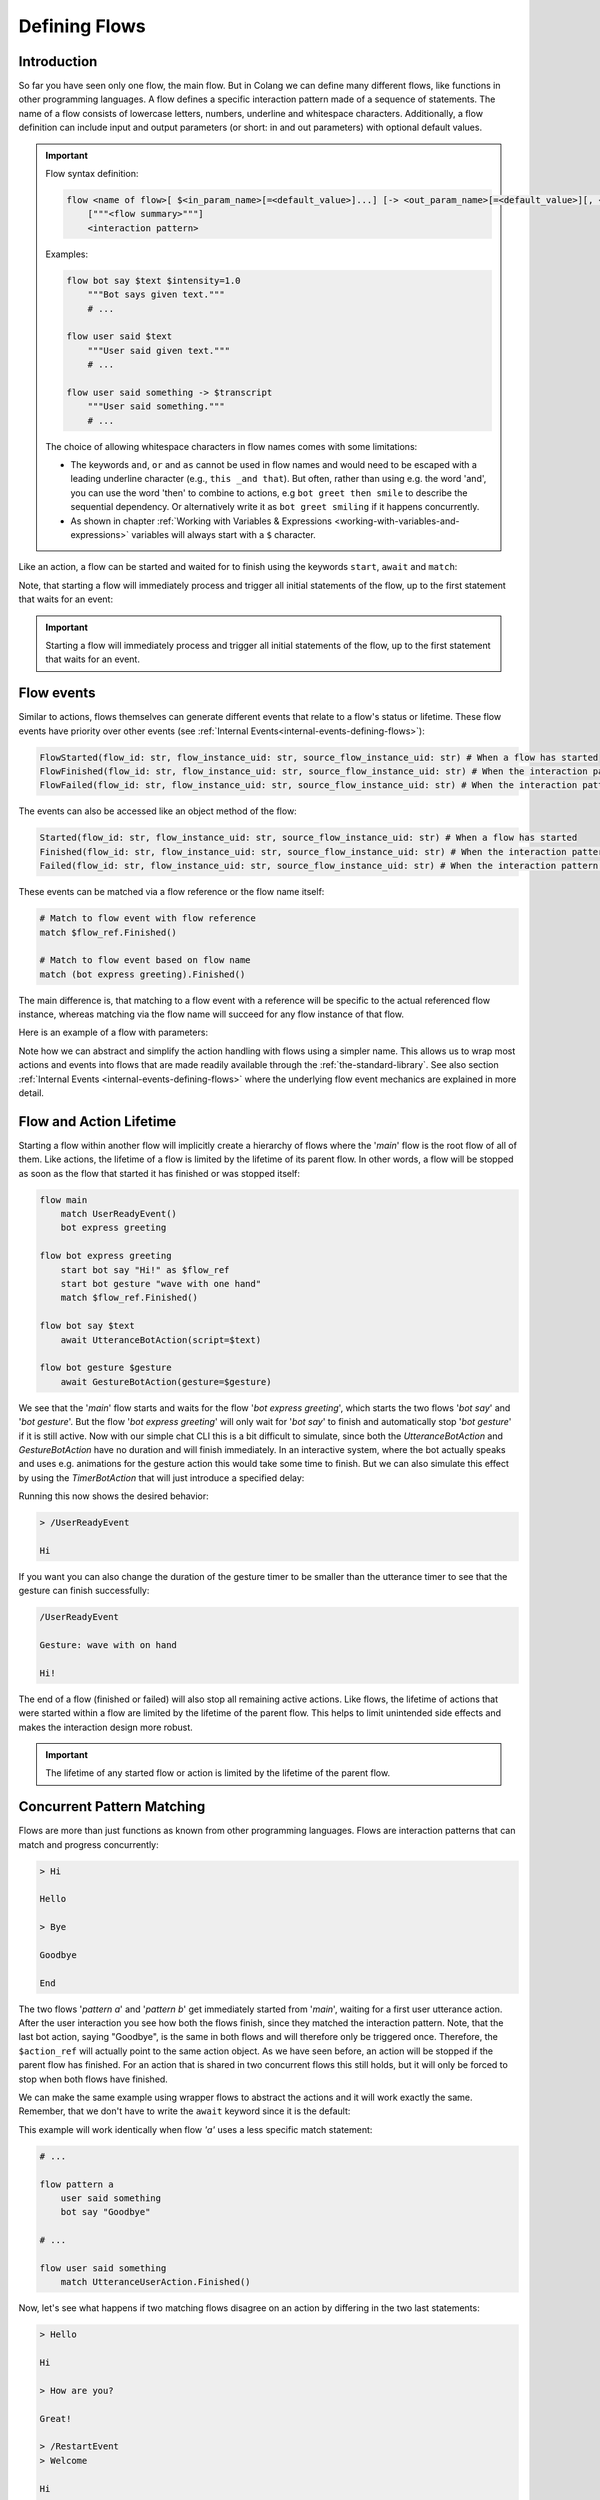 .. _defining-flows:

========================================
Defining Flows
========================================

.. .. note::
..     Feedbacks & TODOs:

..     .. - SK: maybe we could have a section that first introduces concurrent pattern matching without any conflicts? And then only later introduce conflict handling? I think parallel flows are interesting by itself.
..     .. - SK: maybe first introduce flow groups and then talk about starting and awaiting them?
..     .. - SK: I think it would be nice if we had a definition (like in other programming languages) of what a statement (line in code) can be. Proposal: A flow consists of n statements where any statement is either a match statement, send statement, a control flow statement or expression statement. (we can optimize the names, but the important thing would be that we stick to the same basic naming convention)

----------------------------------------
Introduction
----------------------------------------

So far you have seen only one flow, the main flow. But in Colang we can define many different flows, like functions in other programming languages. A flow defines a specific interaction pattern made of a sequence of statements. The name of a flow consists of lowercase letters, numbers, underline and whitespace characters. Additionally, a flow definition can include input and output parameters (or short: in and out parameters) with optional default values.

.. important::
    Flow syntax definition:

    .. code-block::

        flow <name of flow>[ $<in_param_name>[=<default_value>]...] [-> <out_param_name>[=<default_value>][, <out_param_name>[=<default_value>]]...]
            ["""<flow summary>"""]
            <interaction pattern>

    Examples:

    .. code-block:: colang

        flow bot say $text $intensity=1.0
            """Bot says given text."""
            # ...

        flow user said $text
            """User said given text."""
            # ...

        flow user said something -> $transcript
            """User said something."""
            # ...

    The choice of allowing whitespace characters in flow names comes with some limitations:

    * The keywords ``and``, ``or`` and ``as`` cannot be used in flow names and would need to be escaped with a leading underline character (e.g., ``this _and that``). But often, rather than using e.g. the word 'and', you can use the word 'then' to combine to actions, e.g ``bot greet then smile`` to describe the sequential dependency. Or alternatively write it as ``bot greet smiling`` if it happens concurrently.
    * As shown in chapter :ref:`Working with Variables & Expressions <working-with-variables-and-expressions>` variables will always start with a ``$`` character.

Like an action, a flow can be started and waited for to finish using the keywords ``start``, ``await`` and ``match``:

.. code-block:: colang
    :caption: flows/call_a_flow/main.co

    flow main
        # Start and wait for a flow in two steps using a flow reference
        start bot express greeting as $flow_ref
        match $flow_ref.Finished()

        # Start and wait for a flow to finish
        await bot express greeting

        # Or without the optional await keyword
        bot express greeting

        match RestartEvent()

    flow bot express greeting
        await UtteranceBotAction(script="Hi")

Note, that starting a flow will immediately process and trigger all initial statements of the flow, up to the first statement that waits for an event:

.. code-block:: colang
    :caption: flows/start_flow/main.co

    flow main
        start bot handle user welcoming
        match RestartEvent() # <- This statement is only processed once the previous flow has started

    flow bot handle user welcoming
        start UtteranceBotAction(script="Hi")
        start GestureBotAction(gesture="Wave") as $action_ref
        match $action_ref.Finished() # <- At this point the flow is considered to have started
        match UtteranceUserAction().Finished()
        start UtteranceBotAction(script="How are you?")

.. important::
    Starting a flow will immediately process and trigger all initial statements of the flow, up to the first statement that waits for an event.


------------
Flow events
------------

Similar to actions, flows themselves can generate different events that relate to a flow's status or lifetime. These flow events have priority over other events (see :ref:`Internal Events<internal-events-defining-flows>`):

.. code-block:: colang

    FlowStarted(flow_id: str, flow_instance_uid: str, source_flow_instance_uid: str) # When a flow has started
    FlowFinished(flow_id: str, flow_instance_uid: str, source_flow_instance_uid: str) # When the interaction pattern of a flow has successfully finished
    FlowFailed(flow_id: str, flow_instance_uid: str, source_flow_instance_uid: str) # When the interaction pattern of a flow has failed

The events can also be accessed like an object method of the flow:

.. code-block:: colang

    Started(flow_id: str, flow_instance_uid: str, source_flow_instance_uid: str) # When a flow has started
    Finished(flow_id: str, flow_instance_uid: str, source_flow_instance_uid: str) # When the interaction pattern of a flow has successfully finished
    Failed(flow_id: str, flow_instance_uid: str, source_flow_instance_uid: str) # When the interaction pattern of a flow has failed


These events can be matched via a flow reference or the flow name itself:

.. code-block:: colang

    # Match to flow event with flow reference
    match $flow_ref.Finished()

    # Match to flow event based on flow name
    match (bot express greeting).Finished()

The main difference is, that matching to a flow event with a reference will be specific to the actual referenced flow instance, whereas matching via the flow name will succeed for any flow instance of that flow.

Here is an example of a flow with parameters:

.. code-block:: colang
    :caption: flows/flow_parameters/main.co

    flow main
        # Say 'Hi' with the default volume of 1.0
        bot say "Hi"

    flow bot say $text $volume=1.0
        await UtteranceBotAction(script=$text, intensity=$volume)

Note how we can abstract and simplify the action handling with flows using a simpler name. This allows us to wrap most actions and events into flows that are made readily available through the :ref:`the-standard-library`. See also section :ref:`Internal Events <internal-events-defining-flows>` where the underlying flow event mechanics are explained in more detail.

----------------------------------------
Flow and Action Lifetime
----------------------------------------

Starting a flow within another flow will implicitly create a hierarchy of flows where the '`main`' flow is the root flow of all of them. Like actions, the lifetime of a flow is limited by the lifetime of its parent flow. In other words, a flow will be stopped as soon as the flow that started it has finished or was stopped itself:

.. code-block:: colang

    flow main
        match UserReadyEvent()
        bot express greeting

    flow bot express greeting
        start bot say "Hi!" as $flow_ref
        start bot gesture "wave with one hand"
        match $flow_ref.Finished()

    flow bot say $text
        await UtteranceBotAction(script=$text)

    flow bot gesture $gesture
        await GestureBotAction(gesture=$gesture)

We see that the '`main`' flow starts and waits for the flow '`bot express greeting`', which starts the two flows '`bot say`' and '`bot gesture`'. But the flow '`bot express greeting`' will only wait for '`bot say`' to finish and automatically stop '`bot gesture`' if it is still active. Now with our simple chat CLI this is a bit difficult to simulate, since both the `UtteranceBotAction` and `GestureBotAction` have no duration and will finish immediately. In an interactive system, where the bot actually speaks and uses e.g. animations for the gesture action this would take some time to finish. But we can also simulate this effect by using the `TimerBotAction` that will just introduce a specified delay:

.. code-block:: colang
    :caption: flows/flow_hierarchy/main.co

    flow main
        match UserReadyEvent()
        bot express greeting

    flow bot express greeting
        start bot say "Hi!" as $flow_ref
        start bot gesture "wave with one hand"
        match $flow_ref.Finished()

    flow bot say $text
        await TimerBotAction(timer_name="utterance_timer", duration=2.0)
        await UtteranceBotAction(script=$text)

    flow bot gesture $gesture
        await TimerBotAction(timer_name="gesture_timer", duration=5.0)
        await GestureBotAction(gesture=$gesture)

Running this now shows the desired behavior:

.. code-block:: text

    > /UserReadyEvent

    Hi

If you want you can also change the duration of the gesture timer to be smaller than the utterance timer to see that the gesture can finish successfully:

.. code-block:: text

    /UserReadyEvent

    Gesture: wave with on hand

    Hi!

The end of a flow (finished or failed) will also stop all remaining active actions. Like flows, the lifetime of actions that were started within a flow are limited by the lifetime of the parent flow. This helps to limit unintended side effects and makes the interaction design more robust.

.. important::
    The lifetime of any started flow or action is limited by the lifetime of the parent flow.

.. _defining-flows-concurrent-pattern-matching:

----------------------------------------
Concurrent Pattern Matching
----------------------------------------

Flows are more than just functions as known from other programming languages. Flows are interaction patterns that can match and progress concurrently:

.. code-block:: colang
    :caption: flows/concurrent_flows_basics/main.co

    flow main
        start pattern a as $flow_ref_a
        start pattern b as $flow_ref_b
        match $flow_ref_a.Finished() and $flow_ref_b.Finished()
        await UtteranceBotAction(script="End")
        match RestartEvent()

    flow pattern a
        match UtteranceUserAction.Finished(final_transcript="Bye")
        await UtteranceBotAction(script="Goodbye") as $action_ref

    flow pattern b
        match UtteranceUserAction.Finished(final_transcript="Hi")
        await UtteranceBotAction(script="Hello")
        match UtteranceUserAction.Finished(final_transcript="Bye")
        await UtteranceBotAction(script="Goodbye") as $action_ref

.. code-block:: text

    > Hi

    Hello

    > Bye

    Goodbye

    End

The two flows '`pattern a`' and '`pattern b`' get immediately started from '`main`', waiting for a first user utterance action. After the user interaction you see how both the flows finish, since they matched the interaction pattern. Note, that the last bot action, saying "Goodbye", is the same in both flows and will therefore only be triggered once. Therefore, the ``$action_ref`` will actually point to the same action object. As we have seen before, an action will be stopped if the parent flow has finished. For an action that is shared in two concurrent flows this still holds, but it will only be forced to stop when both flows have finished.

We can make the same example using wrapper flows to abstract the actions and it will work exactly the same. Remember, that we don't have to write the ``await`` keyword since it is the default:

.. code-block:: colang
    :caption: flows/concurrent_flows_basics_wrapper/main.co

    flow main
        start pattern a as $flow_ref_a
        start pattern b as $flow_ref_b
        match $flow_ref_a.Finished() and $flow_ref_b.Finished()
        bot say "End"
        match RestartEvent()

    flow pattern a
        user said "Bye"
        bot say "Goodbye"

    flow pattern b
        user said "Hi"
        bot say "Hello"
        user said "Bye"
        bot say "Goodbye"

    flow user said $text
        match UtteranceUserAction.Finished(final_transcript=$text)

    flow bot say $text
        await UtteranceBotAction(script=$text)

This example will work identically when flow `'a'` uses a less specific match statement:

.. code-block:: colang

    # ...

    flow pattern a
        user said something
        bot say "Goodbye"

    # ...

    flow user said something
        match UtteranceUserAction.Finished()

Now, let's see what happens if two matching flows disagree on an action by differing in the two last statements:

.. code-block:: colang
    :caption: flows/action_conflict_resolution/main.co

    flow main
        start pattern a
        start pattern b
        match RestartEvent()

    flow pattern a
        user said something
        bot say "Hi"
        user said "How are you?"
        bot say "Great!"

    flow pattern b
        user said something
        bot say "Hi"
        user said something
        bot say "Bad!

    # ...


.. code-block:: text

    > Hello

    Hi

    > How are you?

    Great!

    > /RestartEvent
    > Welcome

    Hi

    > How are you doing?

    Bad!

We can see from this, that as long as the two flows agree they both will progress with their statements. This is also true at the third statement where flow '`pattern a`' is waiting for a specific user utterance, versus '`pattern b`' that is waiting for any user utterance. Where it gets interesting is at the last statement which is triggering a different action for each of these two flows that results in the generation of two different events. The concurrent generation of two different events conflicts by default in Colang and needs to be resolved. Only one can be generated, but which one? The resolution of conflicting event generation is done based on the specificity of the current pattern matching. The specificity is calculated as a matching score that depends on the number of parameters that are matching compared to all available parameters in the corresponding event. The matching score will be the highest if we have a match for all available event parameters. Since in the first run the user asked 'How are you?' and the third event matching statement in flow '`pattern a`' was the better match, flow '`pattern a`' will succeed triggering its action. Flow '`pattern b`' on the other hand will fail due to the conflict resolution. In the second run this is different and only '`pattern b`' will match and therefore progress.


.. pattern matching before. The specificity is calculated as a matching score for each match statement that depends on the number of parameters that are matching compared to all available parameters in the corresponding event (see section :ref:`More on Flows <more-on-flows-flow-conflict-resolution-prioritization>` for a more detailed discussion). The matching score will be the highest if we have a match for all available event parameters. Since in the first run the user asked 'How are you?' and the third event matching statement in flow '`pattern a`' was the better match, flow '`pattern a`' will succeed triggering its action. Flow '`pattern b`' on the other hand will fail due to the conflict resolution. In the second run this is different and only '`pattern b`' will match and therefore progress.

.. important::
    The concurrent generation of different events conflicts and will be resolved depending on the specificity (matching score) of the pattern matching. If the matching score is exactly the same, the event will be chosen at random.

When resolving an event generation conflict we only take into account the current event matching statements that lead to the event generation and ignore earlier pattern matches in the flows.

.. When resolving an event generation conflict all previous matches are taken into account to figure out which pattern matches better:

.. .. code-block:: colang
..     :caption: flows/action_conflict_resolution/main.co

..     flow main
..         start pattern a
..         start pattern b
..         match RestartEvent()

..     flow pattern a
..         user said "Hello"
..         bot say "Hi"
..         user said "How are you?"
..         bot say "Great and you?"
..         user said something
..         bot say "Thanks for sharing"

..     flow pattern b
..         user said something
..         user said something
..         user said "Bad"
..         bot say "What is bad?"

..     # Action wrapper flows
..     # ...

.. .. code-block:: text

..     > Hello

..     Hi

..     > How are you?

..     Great and you?

..     > Bad

..     Thanks for sharing

.. Note how the order of the matches does not matter, but only the accumulated matching score over all the matches. Pattern `'a'` matches better, even if the last match statement had a higher matching score in flow `'b'`.

----------------------------------------
Finished/Failed Flows
----------------------------------------

The interaction pattern of a flow can only end in two different ways. Either by successfully matching and triggering all events of the pattern (``Finished``) or by failing earlier (``Failed``).

An interaction pattern is considered to have successfully finished in one of the following cases:

A) All statements of the pattern were successfully processed and the flow reached its end.
B) A ``return`` statement is reached as part of the pattern that indicates that the pattern defined by the flow has successfully matched against the interaction (see section :ref:`Flow Control<flow-control-return-abort>`)
C) The pattern defined by the flow is considered to be successfully matched based on an internal event form another flow (see section :ref:`Internal Events<internal-events-defining-flows>`).


.. note::
    Remember: The ``Finished`` event of a flow is matched implicitly in the ``await`` statement that combines the start of the flow and then waits for it to finish.


If an interaction pattern in a flow fails, the flow itself is considered to fail, generating the ``Failed`` event. An interaction pattern can fail for one of the following reasons:

A) An action trigger statement (e.g. ``UtteranceBotAction(script="Yes")``) in the pattern conflicted with the action trigger statement of another concurrent pattern (e.g. ``UtteranceBotAction(script="No")``) with an action and was **less specific** than the other.
B) The current match statement of the pattern is waiting for an **impossible event** (e.g. waiting for a flow to finish that has failed).
C) An ``abort`` statement is reached as part of the pattern that indicates that the pattern cannot be matched (and therefore failed) against the interaction (see section :ref:`Flow Control<flow-control-return-abort>`).
D) The pattern fails due to an internal event that was generated by another flow (see section :ref:`Internal Events<internal-events-defining-flows>`).

In the context of flow hierarchies case B) plays a particularly important role. Let's see an example to understand this better:

.. code-block:: colang
    :caption: flows/flows_failing/main.co

    flow main
        start pattern a as $ref
        start pattern c
        match $ref.Failed()
        bot say "Pattern a failed"
        match RestartEvent()

    flow pattern a
        await pattern b

    flow pattern b
        user said something
        bot say "Hi"

    flow pattern c
        user said "Hello"
        bot say "Hello"

The user input "Hello" will result in the failure of flow `'pattern a'`:

.. code-block:: text

    > Hello

    Hello

    Pattern a failed

The reason for that lies in the way the flows fail:

1) The user utterance event "Hello" matches and advances `'pattern c'` and `'pattern b'` concurrently
2) Flow pattern `'pattern c'` and `'pattern b'` conflict due to their different actions  and `'pattern b'` fails since it is less specific
3) The failure of `'pattern b'` makes it impossible for flow `'pattern a'` to ever finish since it is waiting for flow `'pattern b'` to successfully finish, therefore `'pattern a'` fails as well (see case B)

A failing flow does not always need to result in the parent flow to fail as well, either by starting the flow asynchronously with the keyword ``start`` or by using the ``when/or when`` flow control construct (see section :ref:`Flow Control<flow-control-event-branching>`)

These are all the cases where a pattern can fail due to an impossible event:

- Event matching statement that waits for the ``FlowFinished`` event of a specific flow, but the flow fails.
- Event matching statement that waits for the ``FlowFailed`` event of a specific flow, but the flow finishes successfully.
- Event matching statement that waits for the ``FlowStarted`` event of a specific flow, but the flow finishes or fails.

.. - Event matching statement that waits for a event of an action or flow that has already finished

.. _defining-flows-flow-grouping:

----------------------------------------
Flow Grouping
----------------------------------------

Like for actions, we can use ``start`` and ``await`` on a flow group that is build using the grouping operators ``and`` and ``or``. Let's take a closer look at how this works based on the following four cases using the two placeholder flows `'a'` and `'b'`:

.. code-block:: colang

    # A) Starts both flows sequentially without waiting for them to finish
    start a and b
    # Equivalent representation:
    start a
    start b

    # B) Starts both flows concurrently without waiting for them to finish
    start a or b
    # No other representation

    # C) Starts both flows sequentially and waits for both flows to finish
    await a and b
    # Equivalent representation:
    start a as $ref_a and b as $ref_b
    match $ref_a.Finished() and $ref_b.Finished()

    # D) Starts both flows concurrently and waits for the first (earlier) to finish
    await a or b
    # Equivalent representation:
    start a as $ref_a or b as $ref_b
    match $ref_a.Finished() or $ref_b.Finished()

Cases A and C don't need much more explanation and should be pretty intuitive to understand. Cases B and D though, use the concept of concurrency that we have already seen in the pattern matching section before. If two flows get started concurrently they will progress together and potentially result in conflicting actions. The resolution of such conflicts is handled exactly the same. Let's see this with two concrete flow examples:

.. code-block:: colang

    flow main
        # A) Starts both bot actions sequentially without waiting for them to finish
        start bot say "Hi" and bot gesture "Wave with one hand"

        # B) Starts only one of the bot actions at random since they conflict in the two concurrently started flows
        start bot say "Hi" or bot gesture "Wave with one hand"

        # C) Starts both bot actions sequentially and waits for both of them to finish
        await bot say "Hi" and bot gesture "Wave with one hand"

        # D) Starts only one of the bot actions at random and waits for it to finish
        await bot say "Hi" or bot gesture "Wave with one hand"

    flow bot say $text
        await UtteranceBotAction(script=$text)

    flow bot gesture $gesture
        await GestureBotAction(gesture=$gesture)

.. code-block:: colang

    flow main
        # A) Starts both flows sequentially that will both wait for their user action event match
        start user said "Hi" and user gestured "Waving with one hand"

        # B) Starts both flows concurrently that will both wait for their user action event match
        start user said "Hi" or user gestured "Waving with one hand"

        # C) Wait for both user action events (order does not matter)
        await user said "Hi" and user gestured "Waving with one hand"

        # D) Waits for one of the user action events only
        await user said "Hi" or user gestured "Waving with one hand"

    flow user said $text
        match UtteranceUserAction.Finished(final_transcript=$text)

    flow user gestured $gesture
        match GestureUserAction.Finished(gesture=$gesture)

Note how:

- Case B of the first example also explains the underlying mechanics with an event generation or-group (see section :ref:`Event Generation - Event Grouping<event-generation-and-matching-event-grouping>`). The random selection is a result of the event conflict resolution and no special case.
- Case B in the second example with the user actions which has the same effect as case A. This might be a bit unexpected from a semantic point of view but is consistent with the underlying mechanics.

----------------------------------------
Mixing Flow, Action and Event Grouping
----------------------------------------

So far we have looked at event, action and flow grouping in separated contexts. But they can actually all be mixed in groups depending on the statement keyword.

- ``match``: Accepts only groups of events
- ``start``: Accepts groups of actions and flows but now events
- ``await``: Accepts groups of actions and flows but now events

.. code-block:: colang

    # Wait for either a flow or action to finish
    match (bot say "Hi").Finished() or UtteranceUserAction.Finished(final_transcript="Hello")

    # Combining the start of a flow and an action
    start bot say "Hi" and GestureBotAction(gesture="Wave with one hand")

    # Same as before but with additional reference assignment
    start bot say "Hi" as $bot_say_ref
        and GestureBotAction(gesture="Wave with one hand") as $gesture_action_ref

    # Combining awaiting (start and wait for them to finish) two flows and a bot action
    await bot say "Hi" or GestureBotAction(gesture="Wave with one hand") or user said "hi"

While this offers a lot of flexibility in how to design interaction patterns, it is considered "good design" to wrap all actions and events into flows before using them in the main interaction pattern designs.

.. _flow-naming-conventions:

--------------------------------
Flow Naming Convention
--------------------------------

You might have spotted by now the deliberate use of tenses in the naming of flows. While there are no binding rules on how you name your flows we do suggest to follow these conventions:

- Begin with flow names with a subject like ``bot`` or ``user`` if the flow is related to a system event/action that represents a bot or user action/intent.
- Use the imperative form of a verb to describe a bot action that should be executed, e.g. ``bot say $text``.
- Use the past form of a verb to describe an action that has happened, e.g. ``user said something`` or ``bot said something``
- Use the form ``<subject> started <verb continuous form> ...`` to describe an action that has started, e.g. ``bot started saying something`` or ``user started saying something``
- Start with the noun or gerund form of an activity for flows that should be activated and that wait for a certain interaction pattern to react to, e.g. ``reaction to user greeting``, ``handling user leaving`` or ``tracking bot talking state``.


.. _action-like-and-intent-like-flows:

----------------------------------------
Action-like and Intent-like Flows
----------------------------------------

We have already seen some examples of user and bot action-like flows:

.. code-block:: colang

    flow bot say $text
        await UtteranceBotAction(script=$text)

    flow bot gesture $gesture
        await GestureBotAction(gesture=$gesture)

    flow user said $text
        match UtteranceUserAction.Finished(final_transcript=$text)

    flow user gestured $gesture
        match GestureUserAction.Finished(gesture=$gesture)

With the help of these flows we can construct another abstraction, flows that represent bot or user intents:

.. code-block:: colang

    # A bot intent flow
    flow bot greet
        (bot say "Hi"
            or bot say "Hello"
            or bot say "Welcome")
            and bot gesture "Raise one hand in a greeting gesture"

    # A user intent flow
    flow user expressed confirmation
        user said "Yes"
            or user said "Ok"
            or user said "Sure"
            or user gestured "Thumbs up"

Note how the bot action-like flow will randomly combine one of the three utterances with the greeting gesture, whereas the user action-like flow will only finish if one of the specified user utterances or the user gesture was received. With the help of more examples or regular expressions those bot and user intent flows can be made more flexible. But they will never cover all the cases and in the section about :ref:`Making Use of Large Language Models<make-use-of-llms>` we will see how we can tackle that.

.. important::
    All the examples of a bot or user intent must be defined in a single statement in the flow using ``and`` or ``or`` to combine them. Flows containing multiple statements (comments excluded) will not be interpreted as intent-like flows.

.. _internal-events-defining-flows:

----------------------------------------
Internal Events
----------------------------------------

Besides all the events read and written to the event channel of the system, there is a special set of internal events that have priority over the system events and will not show up on the event channel:

.. code-block:: colang

    # Starts a new flow instance with the name flow_id and an unique instance identifier flow_instance_uid
    StartFlow(flow_id: str, flow_instance_uid: str, **more_variables)

    # Flow will be finished successfully either by flow_id or flow_instance_uid
    FinishFlow(flow_id: str, flow_instance_uid: str, **more_variables)

    # Flows will be stopped and failed either by flow_id or flow_instance_uid
    StopFlow(flow_id: str, flow_instance_uid: str, **more_variables)

    # Flow has started (reached first match statement or end)
    FlowStarted(flow_id: str, flow_instance_uid: str, **all_flow_variables, **more_variables)

    # Flow with name flow_id has finished successfully (containing all flow instance variables)
    FlowFinished(flow_id: str, flow_instance_uid: str, **all_flow_variables, **more_variables)

    # Flow with name flow_id has failed (containing all flow instance variables)
    FlowFailed(flow_id: str,  flow_instance_uid: str, **all_flow_variables, **more_variables)

    # Any unhandled (unmatched) event will generate a 'UnhandledEvent' event,
    # including all the corresponding interaction loop ids and original event parameters
    UnhandledEvent(event: str, loop_ids: Set[str], **all_event_parameters)

Note, that the parameter ``flow_id`` contains the name of the flow and the parameter ``flow_instance_uid`` the actual instance identifier, since the same flow can be started multiple times. Furthermore, for the second half of the internal events (including ``**all_flow_variables``), all flow parameters and variables will be returned.

Under the hood, all interaction patterns are based on these internal events. Have a look at the underlying mechanics of e.g. the ``await`` keyword:

.. code-block:: colang

    # Start of a flow ...
    await pattern a

    # is equivalent to
    start pattern a as $ref
    match $ref.Finished()

    # which is equivalent to
    $uid = "{uid()}"
    send StartFlow(flow_id="pattern a", flow_instance_uid=$uid)
    match FlowStarted(flow_instance_uid=$uid) as $ref
    match FlowFinished(flow_instance_uid=$ref.flow.uid)

Internal events can be matched to and generated like system events, but will be processed with priority to any next system event. This allows us to create more advance flows like e.g. a pattern that triggers when an undefined flow is called:

.. code-block:: colang
    :caption: flows/undefined_flow/main.co

    flow main
        activate notification of undefined flow start
        bot solve all your problems
        match RestartEvent()

    flow notification of undefined flow start
        match UnhandledEvent(event="StartFlow") as $event
        bot say "Cannot start the undefined flow: '{$event.flow_id}'!"
        # We need to abort the flow that sent the FlowStart event since it might be waiting for it
        send StopFlow(flow_instance_uid=$event.source_flow_instance_uid)

In the flow `'notification of undefined flow start'` we wait for an ``UnhandledEvent`` event that was triggered by a ``StartFlow`` event and will warn the user about the attempt to start an undefined flow.

Next, we will see more about how to work with :ref:`working-with-variables-and-expressions`.
